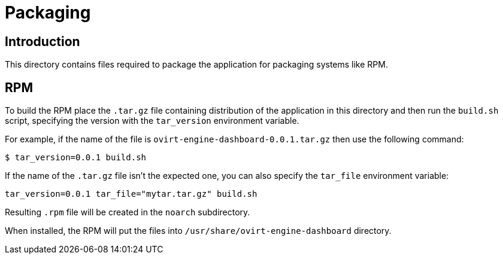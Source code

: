 = Packaging

== Introduction

This directory contains files required to package the application
for packaging systems like RPM.

== RPM

To build the RPM place the `.tar.gz` file containing distribution
of the application in this directory and then run the `build.sh`
script, specifying the version with the `tar_version` environment
variable.

For example, if the name of the file is
`ovirt-engine-dashboard-0.0.1.tar.gz` then use the following command:

  $ tar_version=0.0.1 build.sh

If the name of the `.tar.gz` file isn't the expected one,
you can also specify the `tar_file` environment variable:

  tar_version=0.0.1 tar_file="mytar.tar.gz" build.sh

Resulting `.rpm` file will be created in the `noarch` subdirectory.

When installed, the RPM will put the files into
`/usr/share/ovirt-engine-dashboard` directory.
